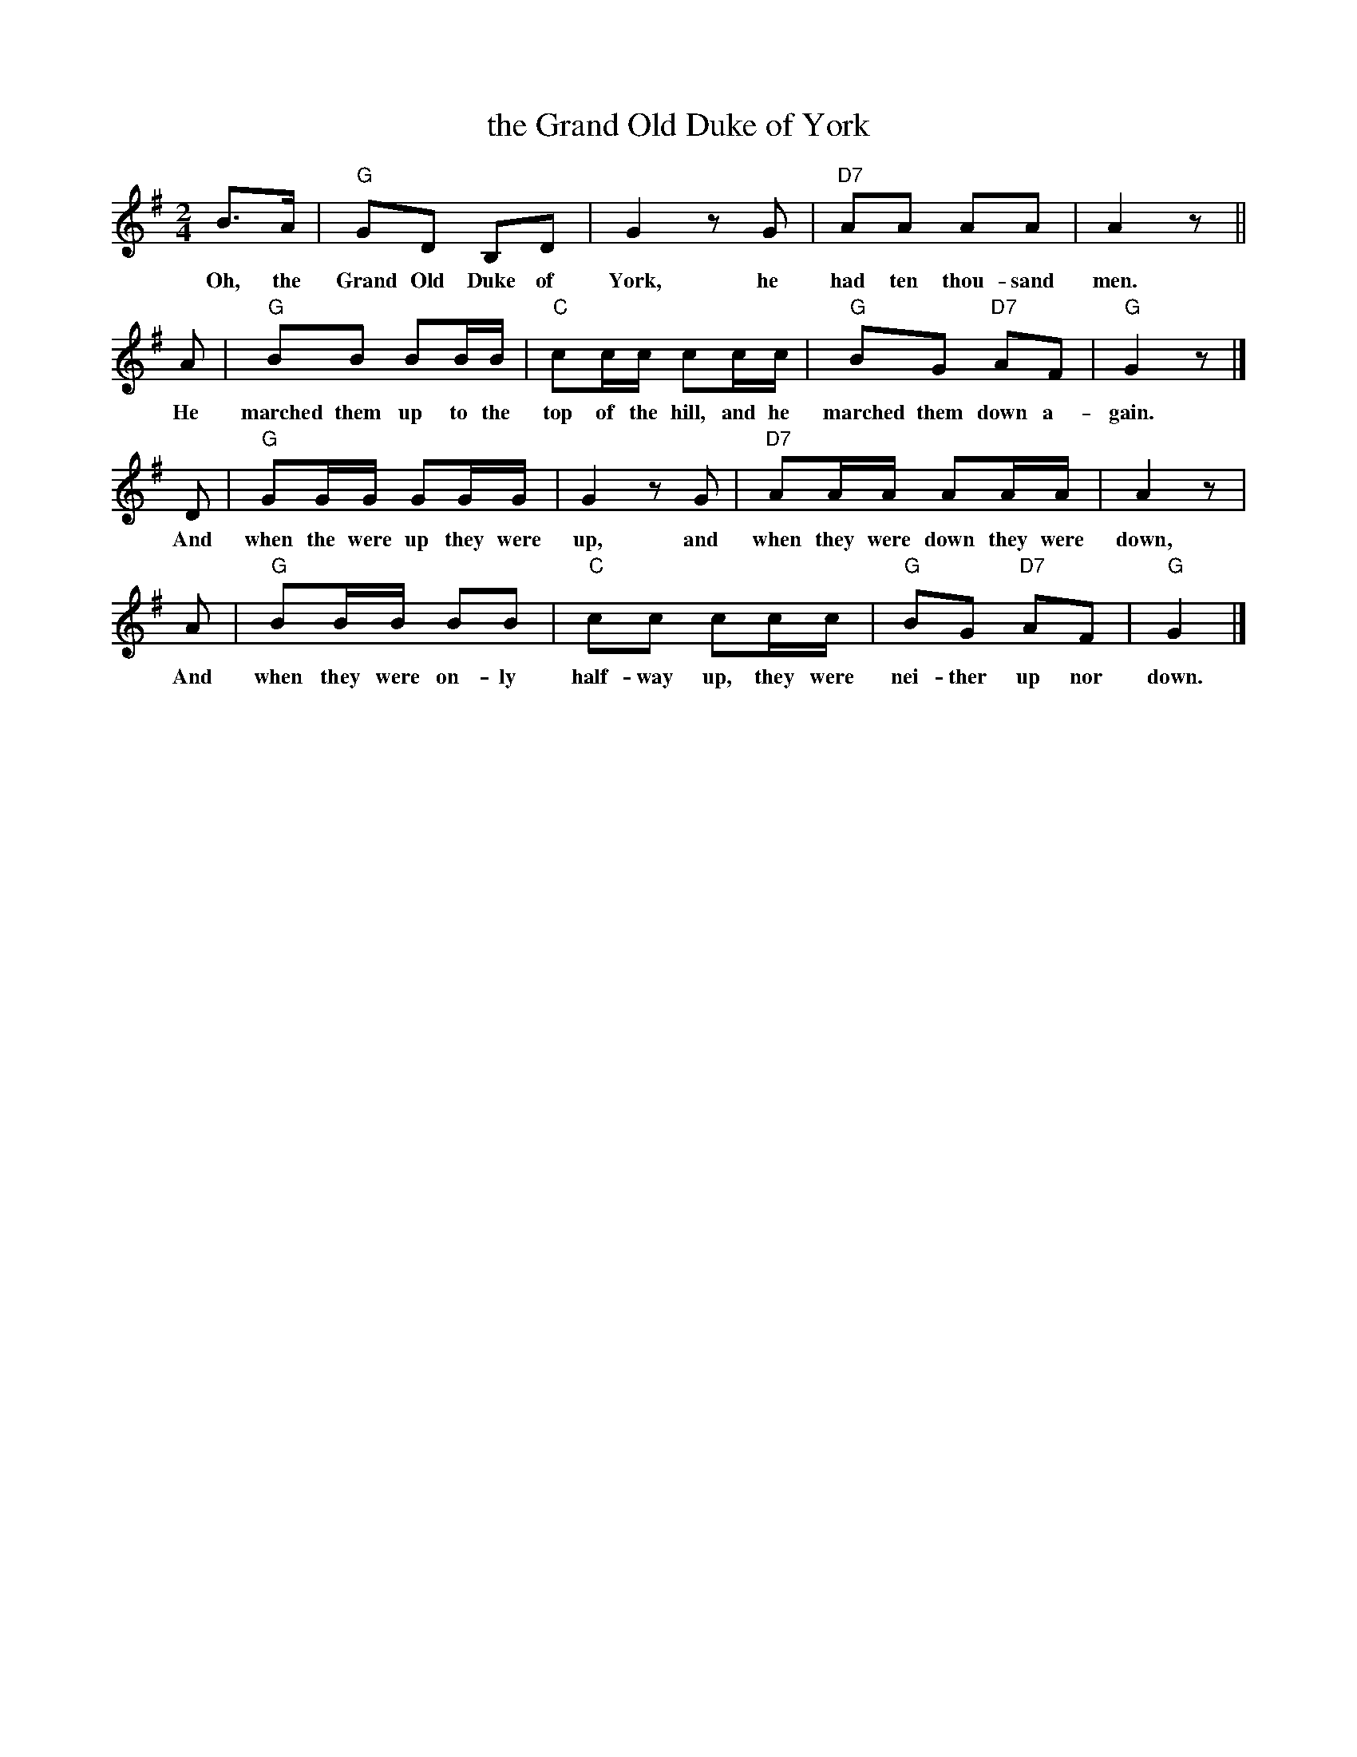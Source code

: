 X: 1
T: the Grand Old Duke of York
R: march
Z: 2010 John Chambers <jc:trillian.mit.edu>
M: 2/4
L: 1/16
K: G
B3A | "G"G2D2 B,2D2 | G4 z2G2 | "D7"A2A2 A2A2 | A4 z2 ||
w: Oh, the Grand Old Duke of York, he had ten thou-sand men.
A2 | "G"B2B2 B2BB | "C"c2cc c2cc | "G"B2G2 "D7"A2F2 | "G"G4 z2 |]
w: He marched them up to the top of the hill, and he marched them down a-gain.
D2 | "G"G2GG G2GG | G4 z2G2 | "D7"A2AA A2AA | A4 z2 |
w: And when the were up they were up, and when they were down they were down,
A2 | "G"B2BB B2B2 | "C"c2c2 c2cc | "G"B2G2 "D7"A2F2 | "G"G4 |]
w: And when they were on-ly half-way up, they were nei-ther up nor down.
